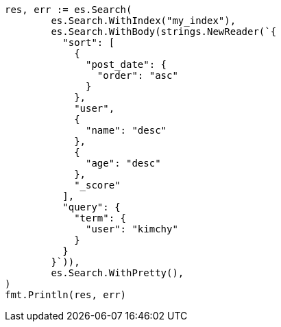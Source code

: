 // Generated from search-request-sort_ae9b5fbd42af2386ffbf56ad4a697e51_test.go
//
[source, go]
----
res, err := es.Search(
	es.Search.WithIndex("my_index"),
	es.Search.WithBody(strings.NewReader(`{
	  "sort": [
	    {
	      "post_date": {
	        "order": "asc"
	      }
	    },
	    "user",
	    {
	      "name": "desc"
	    },
	    {
	      "age": "desc"
	    },
	    "_score"
	  ],
	  "query": {
	    "term": {
	      "user": "kimchy"
	    }
	  }
	}`)),
	es.Search.WithPretty(),
)
fmt.Println(res, err)
----

